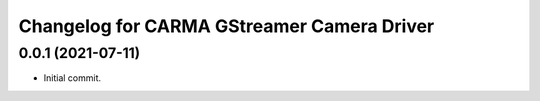 ^^^^^^^^^^^^^^^^^^^^^^^^^^^
Changelog for CARMA GStreamer Camera Driver
^^^^^^^^^^^^^^^^^^^^^^^^^^^

0.0.1 (2021-07-11)
------------------
* Initial commit.
